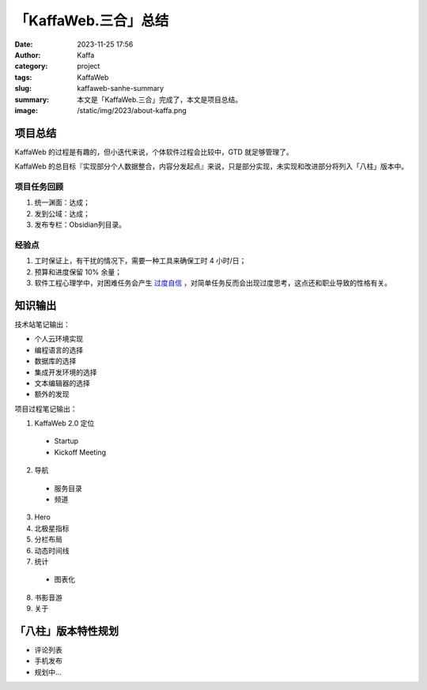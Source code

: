 「KaffaWeb.三合」总结
##################################################

:date: 2023-11-25 17:56
:author: Kaffa
:category: project
:tags: KaffaWeb
:slug: kaffaweb-sanhe-summary
:summary: 本文是「KaffaWeb.三合」完成了，本文是项目总结。
:image: /static/img/2023/about-kaffa.png


项目总结
=========

KaffaWeb 的过程是有趣的，但小迭代来说，个体软件过程会比较中，GTD 就足够管理了。

KaffaWeb 的总目标『实现部分个人数据整合，内容分发起点』来说，只是部分实现，未实现和改进部分将列入「八柱」版本中。


项目任务回顾
--------------------

1. 统一渊面：达成；
2. 发到公域：达成；
3. 发布专栏：Obsidian列目录。

经验点
--------------------

1. 工时保证上，有干扰的情况下，需要一种工具来确保工时 4 小时/日；
2. 预算和进度保留 10% 余量；
3. 软件工程心理学中，对困难任务会产生 `过度自信`_ ，对简单任务反而会出现过度思考，这点还和职业导致的性格有关。


知识输出
=========

技术站笔记输出：

- 个人云环境实现
- 编程语言的选择
- 数据库的选择
- 集成开发环境的选择
- 文本编辑器的选择
- 额外的发现

项目过程笔记输出：

1. KaffaWeb 2.0 定位
  - Startup
  - Kickoff Meeting
2. 导航
  - 服务目录
  - 频道
3. Hero
4. 北极星指标
5. 分栏布局
6. 动态时间线
7. 统计
  - 图表化
8. 书影音游
9. 关于


「八柱」版本特性规划
====================================

- 评论列表
- 手机发布
- 规划中...

.. _`欧雷`: https://ourai.ws/
.. _`过度自信`: https://wiki.mbalib.com/wiki/%E8%BF%87%E5%BA%A6%E8%87%AA%E4%BF%A1%E7%90%86%E8%AE%BA
